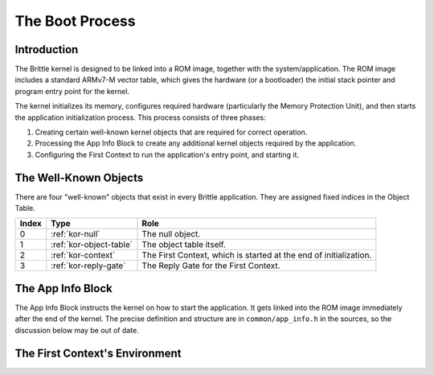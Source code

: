 .. _boot-process:

The Boot Process
================

Introduction
------------

The Brittle kernel is designed to be linked into a ROM image, together with the
system/application.  The ROM image includes a standard ARMv7-M vector table,
which gives the hardware (or a bootloader) the initial stack pointer and program
entry point for the kernel.

The kernel initializes its memory, configures required hardware (particularly
the Memory Protection Unit), and then starts the application initialization
process.  This process consists of three phases:

1. Creating certain well-known kernel objects that are required for correct
   operation.

2. Processing the App Info Block to create any additional kernel objects
   required by the application.

3. Configuring the First Context to run the application's entry point, and
   starting it.


The Well-Known Objects
----------------------

There are four "well-known" objects that exist in every Brittle application.
They are assigned fixed indices in the Object Table.

.. list-table::
  :header-rows: 1

  * - Index
    - Type
    - Role
  * - 0
    - :ref:`kor-null`
    - The null object.
  * - 1
    - :ref:`kor-object-table`
    - The object table itself.
  * - 2
    - :ref:`kor-context`
    - The First Context, which is started at the end of initialization.
  * - 3
    - :ref:`kor-reply-gate`
    - The Reply Gate for the First Context.


The App Info Block
------------------

The App Info Block instructs the kernel on how to start the application.  It
gets linked into the ROM image immediately after the end of the kernel.  The
precise definition and structure are in ``common/app_info.h`` in the sources, so
the discussion below may be out of date.





The First Context's Environment
-------------------------------


